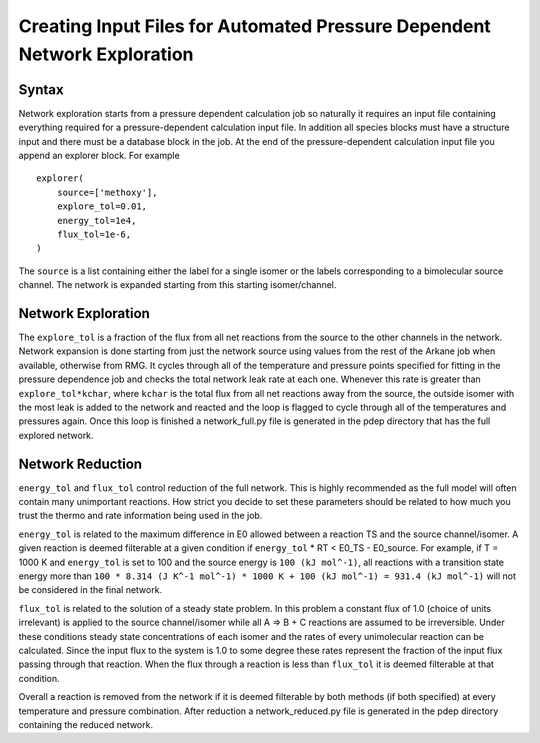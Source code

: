 *************************************************************************
Creating Input Files for Automated Pressure Dependent Network Exploration
*************************************************************************

Syntax
======

Network exploration starts from a pressure dependent calculation job so naturally it requires an input file
containing everything required for a pressure-dependent calculation input file.  In addition all species 
blocks must have a structure input and there must be a database block in the job.  At the end of the 
pressure-dependent calculation input file you append an explorer block.  For example ::

    explorer(
        source=['methoxy'],
        explore_tol=0.01,
        energy_tol=1e4,
        flux_tol=1e-6,
    )

The ``source`` is a list containing either the label for a single isomer or the labels corresponding to a bimolecular
source channel.  The network is expanded starting from this starting isomer/channel.   

Network Exploration
===================

The ``explore_tol`` is a fraction of the flux from all net reactions from the source to the other channels in the network.  Network expansion is done starting from just the network source using
values from the rest of the Arkane job when available, otherwise from RMG.  It cycles through all of the
temperature and pressure points specified for fitting in the pressure dependence job and checks the total network
leak rate at each one.  Whenever this rate is greater than ``explore_tol*kchar``, where ``kchar`` is the total flux from all net reactions away from the source, the outside isomer with the most leak is
added to the network and reacted and the loop is flagged to cycle through all of the temperatures and pressures
again.  Once this loop is finished a network_full.py file is generated in the pdep directory that has the full
explored network.  

Network Reduction
=================

``energy_tol`` and ``flux_tol`` control reduction of the full network.  This is highly recommended as the full model
will often contain many unimportant reactions.  How strict you decide to set these parameters should be related
to how much you trust the thermo and rate information being used in the job.  

``energy_tol`` is related to the maximum difference in E0 allowed between a reaction TS and the source channel/isomer.  
A given reaction is deemed filterable at a given condition if ``energy_tol`` * RT < E0_TS - E0_source.  For example, 
if T = 1000 K and ``energy_tol`` is set to 100 and the source energy is ``100 (kJ mol^-1)``, all reactions with a
transition state energy more than ``100 * 8.314 (J K^-1 mol^-1) * 1000 K + 100 (kJ mol^-1) = 931.4 (kJ mol^-1)`` will
not be considered in the final network.

``flux_tol`` is related to the solution of a steady state problem.  In this problem a constant flux of 1.0 (choice of 
units irrelevant) is applied to the source channel/isomer while all A => B + C reactions are assumed to be irreversible.  
Under these conditions steady state concentrations of each isomer and the rates of every unimolecular reaction can be 
calculated.  Since the input flux to the system is 1.0 to some degree these rates represent the fraction of the input 
flux passing through that reaction.  When the flux through a reaction is less than ``flux_tol`` it is deemed filterable 
at that condition.  

Overall a reaction is removed from the network if it is deemed filterable by both methods (if both specified) at every 
temperature and pressure combination.  After reduction a network_reduced.py file is generated in the pdep directory 
containing the reduced network.  
